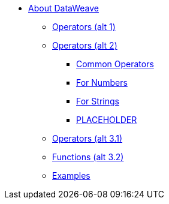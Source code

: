 // Mule User Guide 4 TOC
* link:/mule-user-guide/v/4.0/dataweave[About DataWeave]
** link:/mule-user-guide/v/4.0/dataweave-operators[Operators (alt 1)]
** link:/mule-user-guide/v/4.0/dataweave-operators-alt[Operators (alt 2)]
*** link:/mule-user-guide/v/4.0/dataweave-operators-common[Common Operators]
*** link:/mule-user-guide/v/4.0/dataweave-operators-for-numbers[For Numbers]
*** link:/mule-user-guide/v/4.0/dataweave-operators-for-strings[For Strings]
*** link:/mule-user-guide/v/4.0/dataweave-operators-for-PLACEHOLDER[PLACEHOLDER]
** link:/mule-user-guide/v/4.0/dataweave-operators-only[Operators (alt 3.1)]
** link:/mule-user-guide/v/4.0/dataweave-operators-functions[Functions (alt 3.2)]
** link:/mule-user-guide/v/4.0/dataweave-examples[Examples]

////
* link:/mule-user-guide/v/4.0/index[Mule Runtime]
** link:/mule-user-guide/v/4.0/mule-runtime-updates[What's New]
** link:/mule-user-guide/v/4.0/mule-concepts[Key Concepts]
** link:/mule-user-guide/v/4.0/using-flows-for-service-orchestration[Flows]
** link:/mule-user-guide/v/4.0/elements-in-a-mule-flow[Elements in a Flow]
** link:/mule-user-guide/v/4.0/global-elements[Global Elements]

*** link:/mule-user-guide/v/4.0/dataweave-selectors[Selectors]

*** link:/mule-user-guide/v/4.0/dataweave-types[Types]
*** link:/mule-user-guide/v/4.0/dataweave-formats[Formats]

** link:/mule-user-guide/v/4.0/understanding-mule-configuration[Understanding Mule Configuration]
*** link:/mule-user-guide/v/4.0/about-the-xml-configuration-file[About the Mule Application XML Configuration File]
*** link:/mule-user-guide/v/4.0/configuring-properties[Configuring Properties]
*** link:/mule-user-guide/v/4.0/about-configuration-builders[About Configuration Builders]
////
